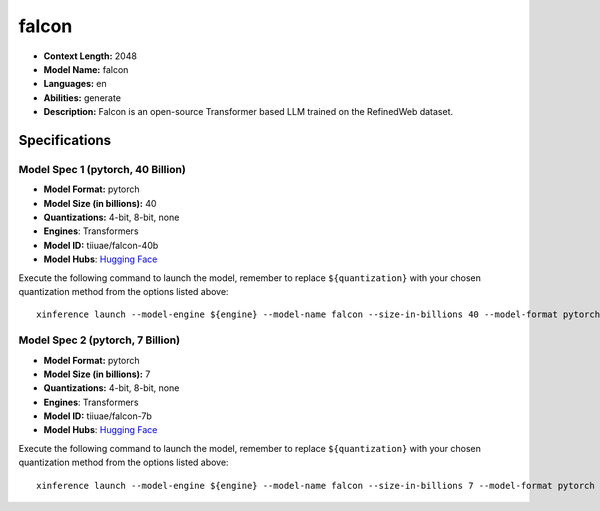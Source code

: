 .. _models_llm_falcon:

========================================
falcon
========================================

- **Context Length:** 2048
- **Model Name:** falcon
- **Languages:** en
- **Abilities:** generate
- **Description:** Falcon is an open-source Transformer based LLM trained on the RefinedWeb dataset.

Specifications
^^^^^^^^^^^^^^


Model Spec 1 (pytorch, 40 Billion)
++++++++++++++++++++++++++++++++++++++++

- **Model Format:** pytorch
- **Model Size (in billions):** 40
- **Quantizations:** 4-bit, 8-bit, none
- **Engines**: Transformers
- **Model ID:** tiiuae/falcon-40b
- **Model Hubs**:  `Hugging Face <https://huggingface.co/tiiuae/falcon-40b>`__

Execute the following command to launch the model, remember to replace ``${quantization}`` with your
chosen quantization method from the options listed above::

   xinference launch --model-engine ${engine} --model-name falcon --size-in-billions 40 --model-format pytorch --quantization ${quantization}


Model Spec 2 (pytorch, 7 Billion)
++++++++++++++++++++++++++++++++++++++++

- **Model Format:** pytorch
- **Model Size (in billions):** 7
- **Quantizations:** 4-bit, 8-bit, none
- **Engines**: Transformers
- **Model ID:** tiiuae/falcon-7b
- **Model Hubs**:  `Hugging Face <https://huggingface.co/tiiuae/falcon-7b>`__

Execute the following command to launch the model, remember to replace ``${quantization}`` with your
chosen quantization method from the options listed above::

   xinference launch --model-engine ${engine} --model-name falcon --size-in-billions 7 --model-format pytorch --quantization ${quantization}

